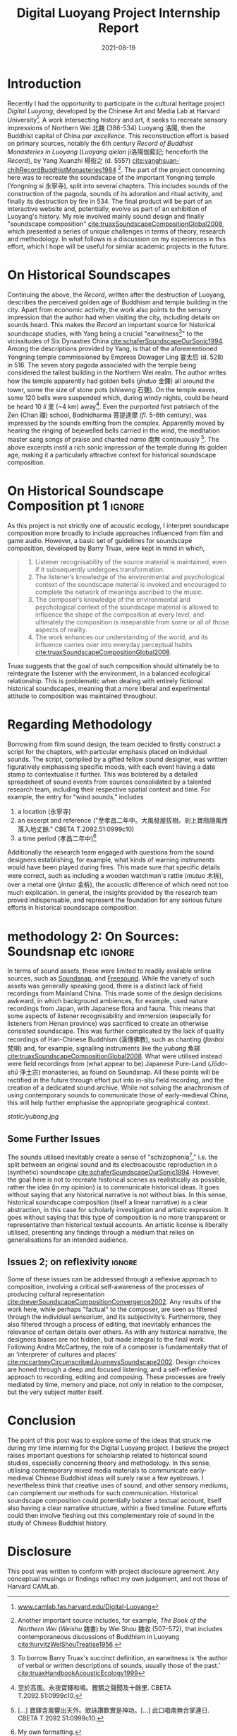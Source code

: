 #+title: Digital Luoyang Project Internship Report
#+filetags: soundscape history buddhism
#+description: Report on internship
#+date: 2021-08-19

* Introduction
Recently I had the opportunity to participate in the cultural heritage project /Digital Luoyang/, developed by the Chinese Art and Media Lab at Harvard University[fn:1]. A work intersecting history and art, it seeks to recreate sensory impressions of Northern Wei 北魏 (386-534) Luoyang 洛陽, then the Buddhist capital of China /par excellence/. This reconstruction effort is based on primary sources, notably the 6th century /Record of Buddhist Monasteries in Luoyang/ (/Luoyang qielan/ ji洛陽伽藍記; henceforth the /Record/), by Yang Xuanzhi 楊衒之 (d. 555?) [[cite:yanghsuan-chihRecordBuddhistMonasteries1984][cite:yanghsuan-chihRecordBuddhistMonasteries1984]] [fn:2]. The part of the project concerning here was to recreate the soundscape of the important Yongning temple (Yongning si 永寧寺), split into several chapters. This includes sounds of the construction of the pagoda, sounds of its adoration and ritual activity, and finally its destruction by fire in 534. The final product will be part of an interactive website and, potentially, evolve as part of an exhibition of Luoyang's history. My role involved mainly sound design and finally "soundscape composition" [[cite:truaxSoundscapeCompositionGlobal2008][cite:truaxSoundscapeCompositionGlobal2008]], which presented a series of unique challenges in terms of theory, research and methodology. In what follows is a discussion on my experiences in this effort, which I hope will be useful for similar academic projects in the future.

* On Historical Soundscapes
Continuing the above, the /Record/, written after the destruction of Luoyang, describes the perceived golden age of Buddhism and temple building in the city. Apart from economic activity, the work also points to the sensory impression that the author had when visiting the city, including details on sounds heard. This makes the /Record/ an important source for historical soundscape studies, with Yang being a crucial "earwitness[fn:3]" to the vicissitudes of Six Dynasties China [[cite:schaferSoundscapeOurSonic1994][cite:schaferSoundscapeOurSonic1994]]. Among the descriptions provided by Yang, is that of the aforementioned Yongning temple commissioned by Empress Dowager Ling 靈太后 (d. 528) in 516. The seven story pagoda associated with the temple being considered the tallest building in the Northern Wei realm. The author writes how the temple apparently had golden bells (/jinduo/ 金鐸) all around the tower, some the size of stone pots (/shiweng/ 石甕). On the temple eaves, some 120 bells were suspended which, during windy nights, could be heard be heard 10 /li/ 里 (~4 km) away[fn:4]. Even the purported first patriarch of the Zen (Chan 禪) school, Bodhidharma 菩提達摩 (/fl./ 5-6th century), was impressed by the sounds emitting from the complex. Apparently moved by hearing the ringing of bejewelled bells carried in the wind, the meditation master sang songs of praise and chanted /namo/ 南無 continuously [fn:5]. The above excerpts instil a rich sonic impression of the temple during its golden age, making it a particularly attractive context for historical soundscape composition.

* On Historical Soundscape Composition pt 1                          :ignore:
 As this project is not strictly one of acoustic ecology, I interpret soundscape composition more broadly to include approaches influenced from film and game audio. However, a basic set of guidelines for soundscape composition, developed by Barry Truax, were kept in mind in which,

#+begin_quote
1. Listener recognisability of the source material is maintained, even if it subsequently undergoes transformation.
2. The listener’s knowledge of the environmental and psychological context of the soundscape material is invoked and encouraged to complete the network of meanings ascribed to the music.
3. The composer’s knowledge of the environmental and psychological context of the soundscape material is allowed to influence the shape of the composition at every level, and ultimately the composition is inseparable from some or all of those aspects of reality.
4. The work enhances our understanding of the world, and its influence carries over into everyday perceptual habits [[cite:truaxSoundscapeCompositionGlobal2008][cite:truaxSoundscapeCompositionGlobal2008]].  
#+end_quote

Truax suggests that the goal of such composition should ultimately be to reintegrate the listener with the environment, in a balanced ecological relationship. This is problematic when dealing with entirely fictional historical soundscapes, meaning that a more liberal and experimental attitude to composition was maintained throughout. 

* Regarding Methodology
Borrowing from film sound design, the team decided to firstly construct a script for the chapters, with particular emphasis placed on individual sounds. The script, compiled by a gifted fellow sound designer, was written figuratively emphasising specific moods, with each event having a date stamp to contextualise it further. This was bolstered by a detailed spreadsheet of sound events from sources consolidated by a talented research team, including their respective spatial context and time. For example, the entry for "wind sounds," includes

1. a location (永寧寺)
2. an excerpt and reference ("至孝昌二年中。大風發屋拔樹。剎上寶瓶隨風而落入地丈餘." CBETA T.2092.51:0999c10)
3. a time period (孝昌二年中)[fn:6]

Additionally the research team engaged with questions from the sound designers establishing, for example, what kinds of warning instruments would have been played during fires. This made sure that specific details were correct, such as including a wooden watchman's rattle (/mutuo/ 木柝), over a metal one (/jintuo/ 金柝), the acoustic difference of which need not too much explication. In general, the insights provided by the research team proved indispensable, and represent the foundation for any serious future efforts in historical soundscape composition. 

* methodology 2: On Sources: Soundsnap etc                           :ignore:
In terms of sound assets, these were limited to readily available online sources, such as [[https://www.soundsnap.com/][Soundsnap]], and [[https://freesound.org/][Freesound]]. While the variety of such assets was generally speaking good, there is a distinct lack of field recordings from Mainland China. This made some of the design decisions awkward, in which background ambiences, for example, used nature recordings from Japan, with Japanese flora and fauna. This means that some aspects of listener recognisability and immersion (especially for listeners from Henan province) was sacrificed to create an otherwise consisted soundscape. This was further complicated by the lack of quality recordings of Han-Chinese Buddhism (漢傳佛教), such as chanting (/fanbai/ 梵唄) and, for example, signalling instruments like the /yubang/ 魚梆 [[cite:shengkaiZhongGuoHanChuanFoJiaoLiYi2001][cite:truaxSoundscapeCompositionGlobal2008]]. What were utilised instead were field recordings from (what appear to be) Japanese Pure-Land (/Jōdo-shū/ 浄土宗) monasteries, as found on Soundsnap. All these points will be rectified in the future through effort put into in-situ field recording, and the creation of a dedicated sound archive. While not solving the anachronism of using contemporary sounds to communicate those of early-medieval China, this will help further emphasise the appropriate geographical context.

#+CAPTION: "Yubang," (Still from /One Mind/, 2015) [[cite:burgerOneMind2015][cite:burgerOneMind2015]]
[[static/yubang.jpg][static/yubang.jpg]]

** Some Further Issues
# on skitsophonia
The sounds utilised inevitably create a sense of "schizophonia[fn:7]," i.e. the split between an original sound and its electroacoustic reproduction in a (synthetic) soundscape [[cite:schaferSoundscapeOurSonic1994][cite:schaferSoundscapeOurSonic1994]]. However, the goal here is not to recreate historical scenes as realistically as possible, rather the idea (in my opinion) is to communicate historical ideas. It goes without saying that any historical narrative is not without bias. In this sense, historical soundscape composition (itself a linear narrative) is a clear abstraction, in this case for scholarly investigation and artistic expression. It goes without saying that this type of composition is no more transparent or representative than historical textual accounts. An artistic license is liberally utilised, presenting any findings through a medium that relies on generalisations for an intended audience. 

** Issues 2; on reflexivity                                         :ignore:
Some of these issues can be addressed through a reflexive approach to composition, involving a critical self-awareness of the processes of producing cultural representation [[cite:dreverSoundscapeCompositionConvergence2002][cite:dreverSoundscapeCompositionConvergence2002]]. Any results of the work here, while perhaps "factual" to the composer, are seen as filtered through the individual sensorium, and its subjectivity’s. Furthermore, they also filtered through a process of editing, that inevitably enhances the relevance of certain details over others. As with any historical narrative, the designers biases are not hidden, but made integral to the final work. Following Andra McCartney, the role of a composer is fundamentally that of an ‘interpreter of cultures and places’ [[cite:mccartneyCircumscribedJourneysSoundscape2002][cite:mccartneyCircumscribedJourneysSoundscape2002]]. Design choices are honed through a deep and focused listening, and a self-reflexive approach to recording, editing and composing. These processes are freely mediated by time, memory and place, not only in relation to the composer, but the very subject matter itself.

* Conclusion
The point of this post was to explore some of the ideas that struck me during my time interning for the Digital Luoyang project. I believe the project raises important questions for scholarship related to historical sound studies, especially concerning theory and methodology. In this sense, utilising contemporary mixed media materials to communicate early-medieval Chinese Buddhist ideas will surely raise a few eyebrows. I nevertheless think that creative uses of sound, and other sensory mediums, can complement our methods for such communication. Historical soundscape composition could potentially bolster a textual account, itself also having a clear narrative structure, within a fixed timeline. Future efforts could then involve fleshing out this complementary role of sound in the study of Chinese Buddhist history.

* Disclosure
This post was written to conform with project disclosure agreement. Any conceptual musings or findings reflect my own judgement, and not those of Harvard CAMLab.

[fn:1] [[https://camlab.fas.harvard.edu/Digital-Luoyang][www.camlab.fas.harvard.edu/Digital-Luoyang]]

[fn:2] Another important source includes, for example, /The Book of the Northern Wei/ (/Weishu/ 魏書) by Wei Shou 魏收 (507–572), that includes contemporaneous discussions of Buddhism in Luoyang [[cite:hurvitzWeiShouTreatise1956][cite:hurvitzWeiShouTreatise1956]].

[fn:3] To borrow Barry Truax's succinct definition, an earwitness is ‘the author of verbal or written descriptions of sounds, usually those of the past.’ [[cite:truaxHandbookAcousticEcology1999][cite:truaxHandbookAcousticEcology1999]]

[fn:4] 至於高風。永夜寶鐸和鳴。鏗鏘之聲聞及十餘里. CBETA T.2092.51:0999c10.

[fn:5] [...] 寶鐸含風響出天外。歌詠讚歎實是神功。[...] 此口唱南無合掌連日. CBETA T.2092.51:0999c10.

[fn:6] My own formatting.

[fn:7] Greek: schizo = split; phone = voice, sound  [[cite:truaxHandbookAcousticEcology1999][cite:truaxHandbookAcousticEcology1999]]
